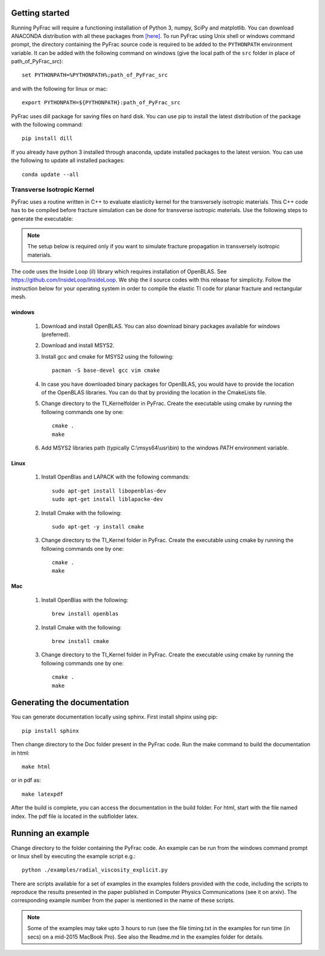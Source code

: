 .. PyFrac documentation master file, created by
   sphinx-quickstart on Mon Jun  4 15:58:10 2018.
   You can adapt this file completely to your liking, but it should at least
   contain the root `toctree` directive.

Getting started
===============

Running PyFrac will require a functioning installation of Python 3, numpy, SciPy and matplotlib. You can download ANACONDA distribution with all these packages from `[here] <https://www.anaconda.com/distribution/>`_. To run PyFrac using Unix shell or windows command prompt, the directory containing the PyFrac source code is required to be added to the ``PYTHONPATH`` environment variable. It can be added with the following command on windows (give the local path of the ``src`` folder in place of path_of_PyFrac_src)::

    set PYTHONPATH=%PYTHONPATH%;path_of_PyFrac_src

and with the following for linux or mac::

    export PYTHONPATH=${PYTHONPATH}:path_of_PyFrac_src

PyFrac uses dill package for saving files on hard disk. You can use pip to install the latest distribution of the package with the following command::

    pip install dill

If you already have python 3 installed through anaconda, update installed packages to the latest version. You can use the following to update all installed packages::

   conda update --all

Transverse Isotropic Kernel
----------------------------
PyFrac uses a routine written in C++ to evaluate elasticity kernel for the transversely isotropic materials. This C++ code has to be compiled before  fracture simulation can be done for transverse isotropic materials. Use the following steps to generate the executable:

.. note::

   The setup below is required only if you want to simulate fracture propagation in transversely isotropic materials.

The code uses the Inside Loop (il) library which requires installation of OpenBLAS. See https://github.com/InsideLoop/InsideLoop. We ship the il source codes with this release for simplicity.  Follow the instruction below for your operating system in order to compile the elastic TI code for planar fracture and rectangular mesh.

windows
^^^^^^^
   1. Download and install OpenBLAS. You can also download binary packages available for windows (preferred).
   2. Download and install MSYS2.
   3. Install gcc and cmake for MSYS2 using the following::

         pacman -S base-devel gcc vim cmake
   4. In case you have downloaded binary packages for OpenBLAS, you would have to provide the location of the OpenBLAS libraries. You can do that by providing the location in the CmakeLists file.
   5. Change directory to the TI_Kernel\ folder in PyFrac. Create the executable using cmake by running the following commands one by one::

         cmake .
         make

   6. Add MSYS2 libraries path (typically C:\\msys64\\usr\\bin) to the windows `PATH` environment variable.

Linux
^^^^^
   1. Install OpenBlas and LAPACK with the following commands::

         sudo apt-get install libopenblas-dev
         sudo apt-get install liblapacke-dev

   2. Install Cmake with the following::

         sudo apt-get -y install cmake

   3. Change directory to the TI_Kernel folder in PyFrac. Create the executable using cmake by running the following commands one by one::

         cmake .
         make

Mac
^^^^
   1. Install OpenBlas with the following::

         brew install openblas

   2. Install Cmake with the following::

         brew install cmake

   3. Change directory to the TI_Kernel folder in PyFrac. Create the executable using cmake by running the following commands one by one::

         cmake .
         make

Generating the documentation
============================
You can generate documentation locally using sphinx. First install shpinx using pip::

    pip install sphinx

Then change directory to the Doc folder present in the PyFrac code. Run the make command to build the documentation in html::

    make html

or in pdf as::

    make latexpdf

After the build is complete, you can access the documentation in the build folder. For html, start with the file named index. The pdf file is located in the subflolder latex.

Running an example
==================

Change directory to the folder containing the PyFrac code. An example can be run from the windows command prompt or linux shell by executing the example script e.g.::

    python ./examples/radial_viscosity_explicit.py

There are scripts available for a set of examples in the examples folders provided with the code, including the scripts to reproduce the results presented in the paper published in Computer Physics Communications (see it on arxiv). The corresponding example number from the paper is mentioned in the name of these scripts.

.. note::

   Some of the examples may take upto 3 hours to run (see the file timing.txt in the examples for run time (in secs) on a mid-2015 MacBook Pro). See also the Readme.md in the examples folder for details.

